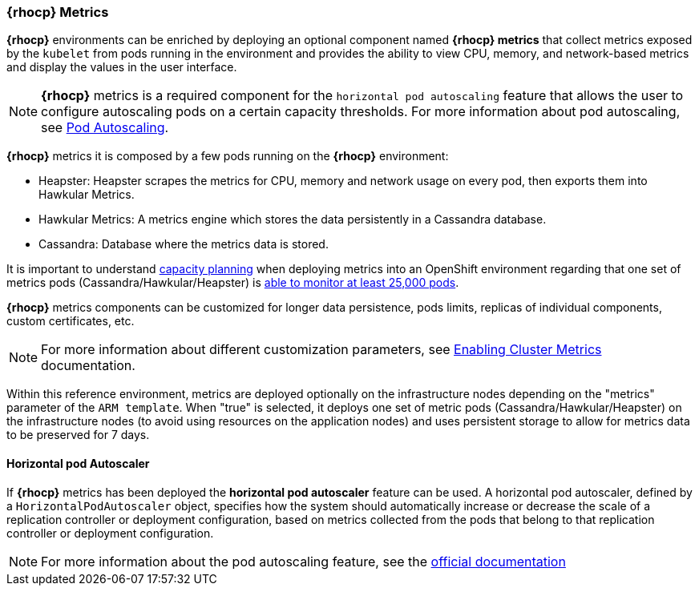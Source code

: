 === *{rhocp}* Metrics

*{rhocp}* environments can be enriched by deploying an optional component named *{rhocp} metrics* that collect metrics exposed by the `kubelet` from pods running in the environment and provides the ability to view CPU, memory, and network-based metrics and display the values in the user interface.

NOTE: *{rhocp}* metrics is a required component for the `horizontal pod autoscaling` feature that allows the user to configure autoscaling pods on a certain capacity thresholds. For more information about pod autoscaling, see https://docs.openshift.com/container-platform/3.5/dev_guide/pod_autoscaling.html#req-for-using-hpas[Pod Autoscaling].

*{rhocp}* metrics it is composed by a few pods running on the *{rhocp}* environment:

* Heapster: Heapster scrapes the metrics for CPU, memory and network usage on every pod, then exports them into Hawkular Metrics.
* Hawkular Metrics: A metrics engine which stores the data persistently in a Cassandra database.
* Cassandra: Database where the metrics data is stored.

It is important to understand https://docs.openshift.com/container-platform/3.5/install_config/cluster_metrics.html#capacity-planning-for-openshift-metrics[capacity planning] when deploying metrics into an OpenShift environment regarding that one set of metrics pods (Cassandra/Hawkular/Heapster) is https://docs.openshift.com/container-platform/3.5/scaling_performance/scaling_cluster_metrics.html#cluster-metrics-scaling-openshift-metrics-pods[able to monitor at least 25,000 pods].

*{rhocp}* metrics components can be customized for longer data persistence, pods limits, replicas of individual components, custom certificates, etc.

NOTE: For more information about different customization parameters, see https://docs.openshift.com/container-platform/3.5/install_config/cluster_metrics.html[Enabling Cluster Metrics] documentation.

Within this reference environment, metrics are deployed optionally on the infrastructure nodes depending on the "metrics" parameter of the `ARM template`. When "true" is selected, it deploys one set of metric pods (Cassandra/Hawkular/Heapster) on the infrastructure nodes (to avoid using resources on the application nodes) and uses persistent storage to allow for metrics data to be preserved for 7 days.

==== Horizontal pod Autoscaler

If *{rhocp}* metrics has been deployed the *horizontal pod autoscaler* feature can be used. A horizontal pod autoscaler, defined by a `HorizontalPodAutoscaler` object, specifies how the system should automatically increase or decrease the scale of a replication controller or deployment configuration, based on metrics collected from the pods that belong to that replication controller or deployment configuration.

NOTE: For more information about the pod autoscaling feature, see the  https://docs.openshift.com/container-platform/3.5/dev_guide/pod_autoscaling.html[official documentation]


// vim: set syntax=asciidoc:
